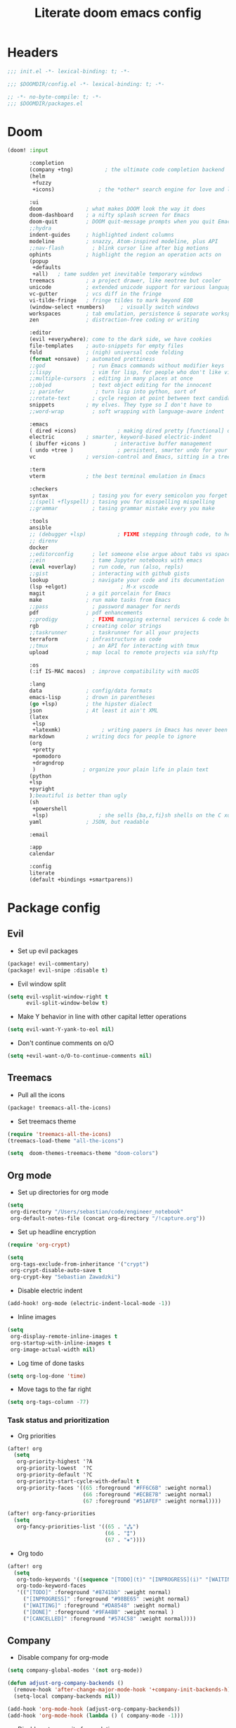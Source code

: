 #+TITLE: Literate doom emacs config

* Headers
#+begin_src emacs-lisp :tangle init.el
;;; init.el -*- lexical-binding: t; -*-
#+end_src

#+begin_src emacs-lisp :tangle config.el
;;; $DOOMDIR/config.el -*- lexical-binding: t; -*-
#+end_src

#+begin_src emacs-lisp :tangle packages.el
;; -*- no-byte-compile: t; -*-
;;; $DOOMDIR/packages.el
#+end_src



* Doom
#+begin_src emacs-lisp :tangle init.el
(doom! :input

       :completion
       (company +tng)          ; the ultimate code completion backend
       (helm
        +fuzzy
        +icons)              ; the *other* search engine for love and life

       :ui
       doom              ; what makes DOOM look the way it does
       doom-dashboard    ; a nifty splash screen for Emacs
       doom-quit         ; DOOM quit-message prompts when you quit Emacs
       ;;hydra
       indent-guides     ; highlighted indent columns
       modeline          ; snazzy, Atom-inspired modeline, plus API
       ;;nav-flash         ; blink cursor line after big motions
       ophints           ; highlight the region an operation acts on
       (popup
        +defaults
        +all)   ; tame sudden yet inevitable temporary windows
       treemacs          ; a project drawer, like neotree but cooler
       unicode           ; extended unicode support for various languages
       vc-gutter         ; vcs diff in the fringe
       vi-tilde-fringe   ; fringe tildes to mark beyond EOB
       (window-select +numbers)     ; visually switch windows
       workspaces        ; tab emulation, persistence & separate workspaces
       zen               ; distraction-free coding or writing

       :editor
       (evil +everywhere); come to the dark side, we have cookies
       file-templates    ; auto-snippets for empty files
       fold              ; (nigh) universal code folding
       (format +onsave)  ; automated prettiness
       ;;god               ; run Emacs commands without modifier keys
       ;;lispy             ; vim for lisp, for people who don't like vim
       ;;multiple-cursors  ; editing in many places at once
       ;;objed             ; text object editing for the innocent
       ;; parinfer          ; turn lisp into python, sort of
       ;;rotate-text       ; cycle region at point between text candidates
       snippets          ; my elves. They type so I don't have to
       ;;word-wrap         ; soft wrapping with language-aware indent

       :emacs
       ( dired +icons)             ; making dired pretty [functional] directory editor
       electric          ; smarter, keyword-based electric-indent
       ( ibuffer +icons )         ; interactive buffer management
       ( undo +tree )              ; persistent, smarter undo for your inevitable mistakes
       vc                ; version-control and Emacs, sitting in a tree

       :term
       vterm             ; the best terminal emulation in Emacs

       :checkers
       syntax              ; tasing you for every semicolon you forget
       ;;(spell +flyspell) ; tasing you for misspelling mispelling
       ;;grammar           ; tasing grammar mistake every you make

       :tools
       ansible
       ;; (debugger +lsp)          ; FIXME stepping through code, to help you add bugs
       ;; direnv
       docker
       ;;editorconfig      ; let someone else argue about tabs vs spaces
       ;;ein               ; tame Jupyter notebooks with emacs
       (eval +overlay)     ; run code, run (also, repls)
       ;;gist              ; interacting with github gists
       lookup              ; navigate your code and its documentation
       (lsp +elgot)                 ; M-x vscode
       magit             ; a git porcelain for Emacs
       make              ; run make tasks from Emacs
       ;;pass              ; password manager for nerds
       pdf               ; pdf enhancements
       ;;prodigy           ; FIXME managing external services & code builders
       rgb               ; creating color strings
       ;;taskrunner        ; taskrunner for all your projects
       terraform         ; infrastructure as code
       ;;tmux              ; an API for interacting with tmux
       upload            ; map local to remote projects via ssh/ftp

       :os
       (:if IS-MAC macos)  ; improve compatibility with macOS

       :lang
       data              ; config/data formats
       emacs-lisp        ; drown in parentheses
       (go +lsp)         ; the hipster dialect
       json              ; At least it ain't XML
       (latex
        +lsp
        +latexmk)             ; writing papers in Emacs has never been so fun
       markdown          ; writing docs for people to ignore
       (org
        +pretty
        +pomodoro
        +dragndrop
        )               ; organize your plain life in plain text
       (python
       +lsp
       +pyright
       );beautiful is better than ugly
       (sh
        +powershell
        +lsp)                ; she sells {ba,z,fi}sh shells on the C xor
       yaml              ; JSON, but readable

       :email

       :app
       calendar

       :config
       literate
       (default +bindings +smartparens))
#+end_src



* Package config
** Evil
- Set up evil packages
#+begin_src emacs-lisp :tangle packages.el
(package! evil-commentary)
(package! evil-snipe :disable t)
#+end_src

- Evil window split
#+begin_src emacs-lisp :tangle config.el
(setq evil-vsplit-window-right t
      evil-split-window-below t)
#+end_src

- Make Y behavior in line with other capital letter operations
#+begin_src emacs-lisp :tangle config.el
 (setq evil-want-Y-yank-to-eol nil)
#+end_src

- Don't continue comments on o/O

#+begin_src emacs-lisp :tangle config.el
(setq +evil-want-o/O-to-continue-comments nil)
#+end_src


** Treemacs
- Pull all the icons
#+begin_src emacs-lisp :tangle packages.el
(package! treemacs-all-the-icons)
#+end_src

- Set treemacs theme
#+begin_src emacs-lisp :tangle config.el
(require 'treemacs-all-the-icons)
(treemacs-load-theme "all-the-icons")

(setq  doom-themes-treemacs-theme "doom-colors")
#+end_src


** Org mode
- Set up directories for org mode
#+begin_src emacs-lisp :tangle config.el
(setq
 org-directory "/Users/sebastian/code/engineer_notebook"
 org-default-notes-file (concat org-directory "/!capture.org"))
#+end_src

- Set up headline encryption
#+begin_src emacs-lisp :tangle config.el
(require 'org-crypt)

(setq
 org-tags-exclude-from-inheritance '("crypt")
 org-crypt-disable-auto-save t
 org-crypt-key "Sebastian Zawadzki")
#+end_src

- Disable electric indent
#+begin_src emacs-lisp :tangle config.el
(add-hook! org-mode (electric-indent-local-mode -1))
#+end_src

- Inline images
#+begin_src emacs-lisp :tangle config.el
(setq
 org-display-remote-inline-images t
 org-startup-with-inline-images t
 org-image-actual-width nil)
#+end_src

- Log time of done tasks
#+begin_src emacs-lisp :tangle config.el
(setq org-log-done 'time)
#+end_src

- Move tags to the far right
#+begin_src emacs-lisp :tangle config.el
(setq org-tags-column -77)
#+end_src

*** Task status and prioritization
- Org priorities
#+begin_src emacs-lisp :tangle config.el
(after! org
  (setq
   org-priority-highest '?A
   org-priority-lowest  '?C
   org-priority-default '?C
   org-priority-start-cycle-with-default t
   org-priority-faces '((65 :foreground "#FF6C6B" :weight normal)
                        (66 :foreground "#ECBE7B" :weight normal)
                        (67 :foreground "#51AFEF" :weight normal))))

(after! org-fancy-priorities
  (setq
   org-fancy-priorities-list '((65 . "⁂")
                               (66 . "⁑")
                               (67 . "⁕"))))
#+end_src

- Org todo
#+begin_src emacs-lisp :tangle config.el
(after! org
  (setq
   org-todo-keywords '((sequence "[TODO](t)" "[INPROGRESS](i)" "[WAITING](w)"  "|" "[DONE](d)" "[CANCELLED](c)"))
   org-todo-keyword-faces
   '(("[TODO]" :foreground "#8741bb" :weight normal)
     ("[INPROGRESS]" :foreground "#98BE65" :weight normal)
     ("[WAITING]" :foreground "#DA8548" :weight normal)
     ("[DONE]" :foreground "#9FA4BB" :weight normal )
     ("[CANCELLED]" :foreground "#574C58" :weight normal))))
#+end_src


** Company
- Disable company for org-mode
#+begin_src emacs-lisp :tangle config.el
(setq company-global-modes '(not org-mode))

(defun adjust-org-company-backends ()
  (remove-hook 'after-change-major-mode-hook '+company-init-backends-h)
  (setq-local company-backends nil))

(add-hook 'org-mode-hook (adjust-org-company-backends))
(add-hook 'org-mode-hook (lambda () ( company-mode -1)))
#+end_src

- Disable autocommit of completion
#+begin_src emacs-lisp :tangle config.el
(setq company-auto-complete nil)
#+end_src

- Tooltips
#+begin_src emacs-lisp :tangle config.el
(setq
 company-tooltip-align-annotations t
 company-tooltip-minimum (- scroll-margin 1)
 company-tooltip-flip-when-above t)
#+end_src

- Matching
#+begin_src emacs-lisp :tangle config.el
(setq
 company-minimum-prefix-length 1
 company-require-match nil)
#+end_src

- Delay
#+begin_src emacs-lisp :tangle config.el
(setq company-idle-delay 0)
#+end_src


** Latex
- Disable flycheck
#+begin_src emacs-lisp :tangle config.el
(setq flycheck-global-modes '(not LaTeX-mode latex-mode))
#+end_src

- Set up latex engine
#+begin_src emacs-lisp :tangle config.el
(setq TeX-engine-alist
      '((xetex "XeTeX -shell escape"
               "xetex -shell-escape"
               "xelatex -shell-escape")))
#+end_src

* Config
** Personal information
- Basic personal information, that some of the packages might require
#+begin_src emacs-lisp :tangle config.el
(setq  user-full-name "Sebastian Zawadzki"
 user-mail-address (rot13 "mnjnqmxvf95@tznvy.pbz"))
#+end_src


** Keybindings
*** MacOs
- Mac specific keybindings
#+begin_src emacs-lisp :tangle config.el
(cond (IS-MAC
       (setq mac-command-modifier       'meta
             mac-option-modifier        'alt)))
#+end_src

- Mac style copy/paste/app exiting
#+begin_src emacs-lisp :tangle config.el
(map! "M-c" 'kill-ring-save)
(map! "M-v" 'yank)
(map! "M-q" 'save-buffers-kill-terminal)
#+end_src


*** Emacs window control
- Change regular active window rotation to ace-window
- Enable jumping to treemacs from any window in frame
#+begin_src emacs-lisp :tangle config.el
(map! :map evil-window-map
      :g "w" 'ace-window
      :g "t" 'treemacs-select-window)
#+end_src


*** Evil
- Enables key-chord
#+begin_src emacs-lisp :tangle packages.el
(package! key-chord)
#+end_src

- Double tapping ';' in insert mode moves cursor one character to the right
#+begin_src emacs-lisp :tangle config.el
(require 'key-chord)

(key-chord-define evil-insert-state-map ";;" 'right-char)
(key-chord-mode 1)
#+end_src

- Disable evil keybindings for git-timemachine
#+begin_src emacs-lisp :tangle config.el
(with-eval-after-load 'git-timemachine
  (evil-make-overriding-map git-timemachine-mode-map 'normal)
  (add-hook 'git-timemachine-mode-hook #'evil-normalize-keymaps))
#+end_src


*** Org mode
- Set keybind for decryption of entries
- Set keybind for showing inline images
- Force tab to use org-cycle instead of faultly switching to company after reload
#+begin_src emacs-lisp :tangle config.el
(map! :map org-mode-map
      :localleader "$" 'org-decrypt-entry
      :localleader "a i" 'org-display-inline-images
      :g "<tab>" 'org-cycle)
#+end_src

- Set visual line movement via gj and gk
#+begin_src emacs-lisp :tangle config.el
(after! org
  (map! :nv "gj" #'evil-next-visual-line
        :nv "gk" #'evil-previous-visual-line))
#+end_src


** Appearance
*** Emacs theme
- Default fallback theme
#+begin_src emacs-lisp :tangle config.el
(setq doom-theme 'doom-one)
#+end_src

- Day/Night mode switching function (based on emacs-plus patch)
#+begin_src emacs-lisp :tangle config.el
(defun my/apply-theme (appearance)
  (mapc #'disable-theme custom-enabled-themes)
  (pcase appearance
    ('light (setq doom-theme 'doom-one-light)
             (load-theme 'doom-one-light t))
    ('dark (setq doom-theme 'doom-one)
             (load-theme 'doom-one t))))

(add-hook 'ns-system-appearance-change-functions #'my/apply-theme)
#+end_src

- Set font
#+begin_src emacs-lisp :tangle config.el
(setq  doom-font (font-spec :family "FiraCode Nerd Font" :style "Retina" :size 12))
#+end_src

- Start emacs maximized
#+begin_src emacs-lisp :tangle config.el
(setq initial-frame-alist '((fullscreen . maximized)))
#+end_src

- Set frame title and icon
#+begin_src emacs-lisp :tangle config.el
(setq-default
 frame-title-format '("Doom")
 ns-use-proxy-icon nil)
#+end_src

- Make window indicator more visible
#+begin_src emacs-lisp :tangle config.el
(custom-set-faces!
  '(aw-leading-char-face
    :foreground "red"
    :weight bold :height 1.5 ))
#+end_src


*** Modeline
- Setup icons for modeline
#+begin_src emacs-lisp :tangle config.el
(setq
 doom-modeline-icon (display-graphic-p)
 doom-modeline-major-mode-icon t
 doom-modeline-major-mode-color-icon t
 doom-modeline-buffer-state-icon t)
#+end_src


*** Org mode
- Headlines
#+begin_src emacs-lisp :tangle config.el
(setq org-superstar-headline-bullets-list '("⁖"))

(after! org
  (custom-set-faces!
    '(org-level-1 :height 1.05 :inherit outline-1)
    '(org-level-2 :height 1.05 :inherit outline-2)
    '(org-level-3 :height 1.04 :inherit outline-3)
    '(org-level-4 :height 1.04 :inherit outline-4)
    '(org-level-5 :height 1.03 :inherit outline-5)
    '(org-level-6 :height 1.03 :inherit outline-6)
    '(org-level-7 :height 1.02 :inherit outline-7)
    '(org-level-8 :height 1.02 :inherit outline-8)))
#+end_src

- Bullet points - disable superstar, and replace with dot
#+begin_src emacs-lisp :tangle config.el
(setq org-superstar-prettify-item-bullets nil)

(font-lock-add-keywords 'org-mode
 '(("^ *\\([-]\\) "
 (0 (prog1 () (compose-region (match-beginning 1) (match-end 1) "•"))))))
#+end_src

- Checkboxes
#+begin_src emacs-lisp :tangle config.el
(add-hook 'org-mode-hook (lambda ()
  (push '("[ ]" . "") prettify-symbols-alist)
  (push '("[-]" . "" ) prettify-symbols-alist)
  (push '("[X]" . "" ) prettify-symbols-alist)
  (prettify-symbols-mode)))
#+end_src


** Behavior
- Set default tab-width
#+begin_src emacs-lisp :tangle config.el
(setq-default tab-width 2)
#+end_src

- Relative numbers
#+begin_src emacs-lisp :tangle config.el
(setq  display-line-numbers-type 'relative)
#+end_src

- Set scroll margin
#+begin_src emacs-lisp :tangle config.el
(setq scroll-margin 5)
#+end_src

- Always make windows proportional after splitting
#+begin_src emacs-lisp :tangle config.el
(setq-default window-combination-resize t)
#+end_src

- Truncate ellipsis
#+begin_src emacs-lisp :tangle config.el
(setq-default truncate-string-ellipsis "…")
#+end_src

- Disable final newline in files
#+begin_src emacs-lisp :tangle config.el
(setq require-final-newline nil)
#+end_src


*** Uniquify
#+begin_src emacs-lisp :tangle config.el
(require 'uniquify)

(setq-default
 uniquify-buffer-name-style 'forward)

(setq
 uniquify-separator "/"
 uniquify-after-kill-buffer-p t
 uniquify-ignore-buffers-re "^\\*")
#+end_src


*** Files
- Enable autosave
#+begin_src emacs-lisp :tangle config.el
(setq auto-save-default t)
#+end_src

- Auto backup files
#+begin_src emacs-lisp :tangle config.el
(setq make-backup-files t)
#+end_src


*** Misc
- Truncate doom dashboard
#+begin_src emacs-lisp :tangle config.el
(setq +doom-dashboard-menu-sections (cl-subseq +doom-dashboard-menu-sections 0 2))
#+end_src

- Projectile
#+begin_src emacs-lisp :tangle config.el
(setq projectile-project-search-path '("~/code"))
#+end_src

- Fish completion
#+begin_src emacs-lisp :tangle config.el
(when (and (executable-find "fish")
           (require 'fish-completion nil t))
  (global-fish-completion-mode))
#+end_src

- Packages
#+begin_src emacs-lisp :tangle packages.el
(package! restclient)
(package! tldr)
#+end_src


